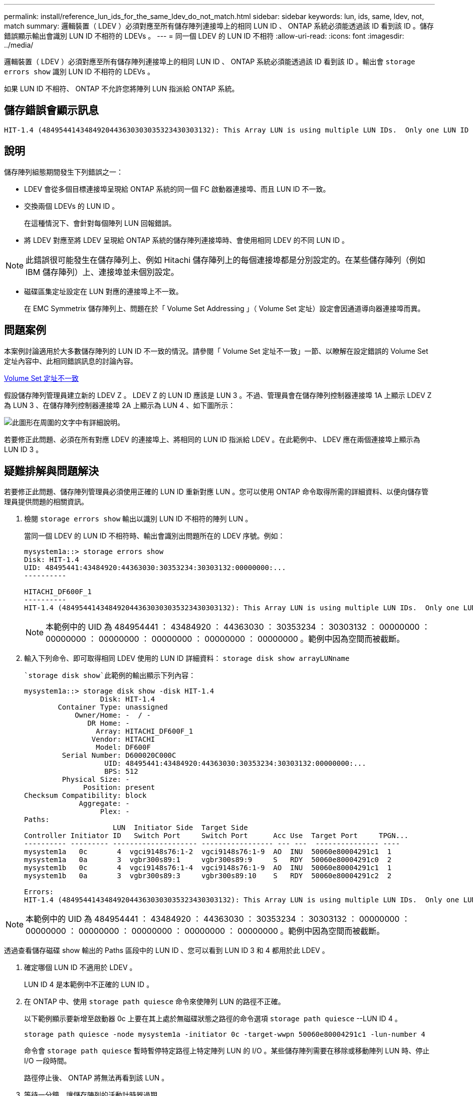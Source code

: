 ---
permalink: install/reference_lun_ids_for_the_same_ldev_do_not_match.html 
sidebar: sidebar 
keywords: lun, ids, same, ldev, not, match 
summary: 邏輯裝置（ LDEV ）必須對應至所有儲存陣列連接埠上的相同 LUN ID 、 ONTAP 系統必須能透過該 ID 看到該 ID 。儲存錯誤顯示輸出會識別 LUN ID 不相符的 LDEVs 。 
---
= 同一個 LDEV 的 LUN ID 不相符
:allow-uri-read: 
:icons: font
:imagesdir: ../media/


[role="lead"]
邏輯裝置（ LDEV ）必須對應至所有儲存陣列連接埠上的相同 LUN ID 、 ONTAP 系統必須能透過該 ID 看到該 ID 。輸出會 `storage errors show` 識別 LUN ID 不相符的 LDEVs 。

如果 LUN ID 不相符、 ONTAP 不允許您將陣列 LUN 指派給 ONTAP 系統。



== 儲存錯誤會顯示訊息

[listing]
----

HIT-1.4 (4849544143484920443630303035323430303132): This Array LUN is using multiple LUN IDs.  Only one LUN ID per serial number is supported.
----


== 說明

儲存陣列組態期間發生下列錯誤之一：

* LDEV 會從多個目標連接埠呈現給 ONTAP 系統的同一個 FC 啟動器連接埠、而且 LUN ID 不一致。
* 交換兩個 LDEVs 的 LUN ID 。
+
在這種情況下、會針對每個陣列 LUN 回報錯誤。

* 將 LDEV 對應至將 LDEV 呈現給 ONTAP 系統的儲存陣列連接埠時、會使用相同 LDEV 的不同 LUN ID 。


[NOTE]
====
此錯誤很可能發生在儲存陣列上、例如 Hitachi 儲存陣列上的每個連接埠都是分別設定的。在某些儲存陣列（例如 IBM 儲存陣列）上、連接埠並未個別設定。

====
* 磁碟區集定址設定在 LUN 對應的連接埠上不一致。
+
在 EMC Symmetrix 儲存陣列上、問題在於「 Volume Set Addressing 」（ Volume Set 定址）設定會因通道導向器連接埠而異。





== 問題案例

本案例討論適用於大多數儲存陣列的 LUN ID 不一致的情況。請參閱「 Volume Set 定址不一致」一節、以瞭解在設定錯誤的 Volume Set 定址內容中、此相同錯誤訊息的討論內容。

xref:reference_volume_set_addressing_is_inconsistent.adoc[Volume Set 定址不一致]

假設儲存陣列管理員建立新的 LDEV Z 。 LDEV Z 的 LUN ID 應該是 LUN 3 。不過、管理員會在儲存陣列控制器連接埠 1A 上顯示 LDEV Z 為 LUN 3 、在儲存陣列控制器連接埠 2A 上顯示為 LUN 4 、如下圖所示：

image::../media/inconsistent_lun_ids_for_an_ldev.gif[此圖形在周圍的文字中有詳細說明。]

若要修正此問題、必須在所有對應 LDEV 的連接埠上、將相同的 LUN ID 指派給 LDEV 。在此範例中、 LDEV 應在兩個連接埠上顯示為 LUN ID 3 。



== 疑難排解與問題解決

若要修正此問題、儲存陣列管理員必須使用正確的 LUN ID 重新對應 LUN 。您可以使用 ONTAP 命令取得所需的詳細資料、以便向儲存管理員提供問題的相關資訊。

. 檢閱 `storage errors show` 輸出以識別 LUN ID 不相符的陣列 LUN 。
+
當同一個 LDEV 的 LUN ID 不相符時、輸出會識別出問題所在的 LDEV 序號。例如：

+
[listing]
----

mysystem1a::> storage errors show
Disk: HIT-1.4
UID: 48495441:43484920:44363030:30353234:30303132:00000000:...
----------

HITACHI_DF600F_1
----------
HIT-1.4 (4849544143484920443630303035323430303132): This Array LUN is using multiple LUN IDs.  Only one LUN ID per serial number is supported.
----
+
[NOTE]
====
本範例中的 UID 為 484954441 ： 43484920 ： 44363030 ： 30353234 ： 30303132 ： 00000000 ： 00000000 ： 00000000 ： 00000000 ： 00000000 ： 00000000 。範例中因為空間而被截斷。

====
. 輸入下列命令、即可取得相同 LDEV 使用的 LUN ID 詳細資料： `storage disk show arrayLUNname`
+
 `storage disk show`此範例的輸出顯示下列內容：

+
[listing]
----

mysystem1a::> storage disk show -disk HIT-1.4
                  Disk: HIT-1.4
        Container Type: unassigned
            Owner/Home: -  / -
               DR Home: -
                 Array: HITACHI_DF600F_1
                Vendor: HITACHI
                 Model: DF600F
         Serial Number: D600020C000C
                   UID: 48495441:43484920:44363030:30353234:30303132:00000000:...
                   BPS: 512
         Physical Size: -
              Position: present
Checksum Compatibility: block
             Aggregate: -
                  Plex: -
Paths:
                     LUN  Initiator Side  Target Side
Controller Initiator ID   Switch Port     Switch Port      Acc Use  Target Port     TPGN...
---------- --------- -------------------- ----------------- --- ---  --------------- ----
mysystem1a   0c       4  vgci9148s76:1-2  vgci9148s76:1-9  AO  INU  50060e80004291c1  1
mysystem1a   0a       3  vgbr300s89:1     vgbr300s89:9     S   RDY  50060e80004291c0  2
mysystem1b   0c       4  vgci9148s76:1-4  vgci9148s76:1-9  AO  INU  50060e80004291c1  1
mysystem1b   0a       3  vgbr300s89:3     vgbr300s89:10    S   RDY  50060e80004291c2  2

Errors:
HIT-1.4 (4849544143484920443630303035323430303132): This Array LUN is using multiple LUN IDs.  Only one LUN ID per serial number is supported.
----


[NOTE]
====
本範例中的 UID 為 484954441 ： 43484920 ： 44363030 ： 30353234 ： 30303132 ： 00000000 ： 00000000 ： 00000000 ： 00000000 ： 00000000 ： 00000000 。範例中因為空間而被截斷。

====
透過查看儲存磁碟 show 輸出的 Paths 區段中的 LUN ID 、您可以看到 LUN ID 3 和 4 都用於此 LDEV 。

. 確定哪個 LUN ID 不適用於 LDEV 。
+
LUN ID 4 是本範例中不正確的 LUN ID 。

. 在 ONTAP 中、使用 `storage path quiesce` 命令來使陣列 LUN 的路徑不正確。
+
以下範例顯示要新增至啟動器 0c 上要在其上處於無磁碟狀態之路徑的命令選項 `storage path quiesce` --LUN ID 4 。

+
[listing]
----

storage path quiesce -node mysystem1a -initiator 0c -target-wwpn 50060e80004291c1 -lun-number 4
----
+
命令會 `storage path quiesce` 暫時暫停特定路徑上特定陣列 LUN 的 I/O 。某些儲存陣列需要在移除或移動陣列 LUN 時、停止 I/O 一段時間。

+
路徑停止後、 ONTAP 將無法再看到該 LUN 。

. 等待一分鐘、讓儲存陣列的活動計時器過期。
+
雖然並非所有儲存陣列都需要一段時間才能停止 I/O 、但最好還是這樣做。

. 在儲存陣列上、使用正確的 LUN ID （本案例中的 LUN ID 3 ）將 LUN 重新對應至目標連接埠。
+
下次執行 ONTAP 探索程序時、它會探索新的陣列 LUN 。探索會每分鐘執行一次。

. ONTAP 探索完成後、請再次在 ONTAP 中執行 `storage array config show` 、以確認不再發生錯誤。

